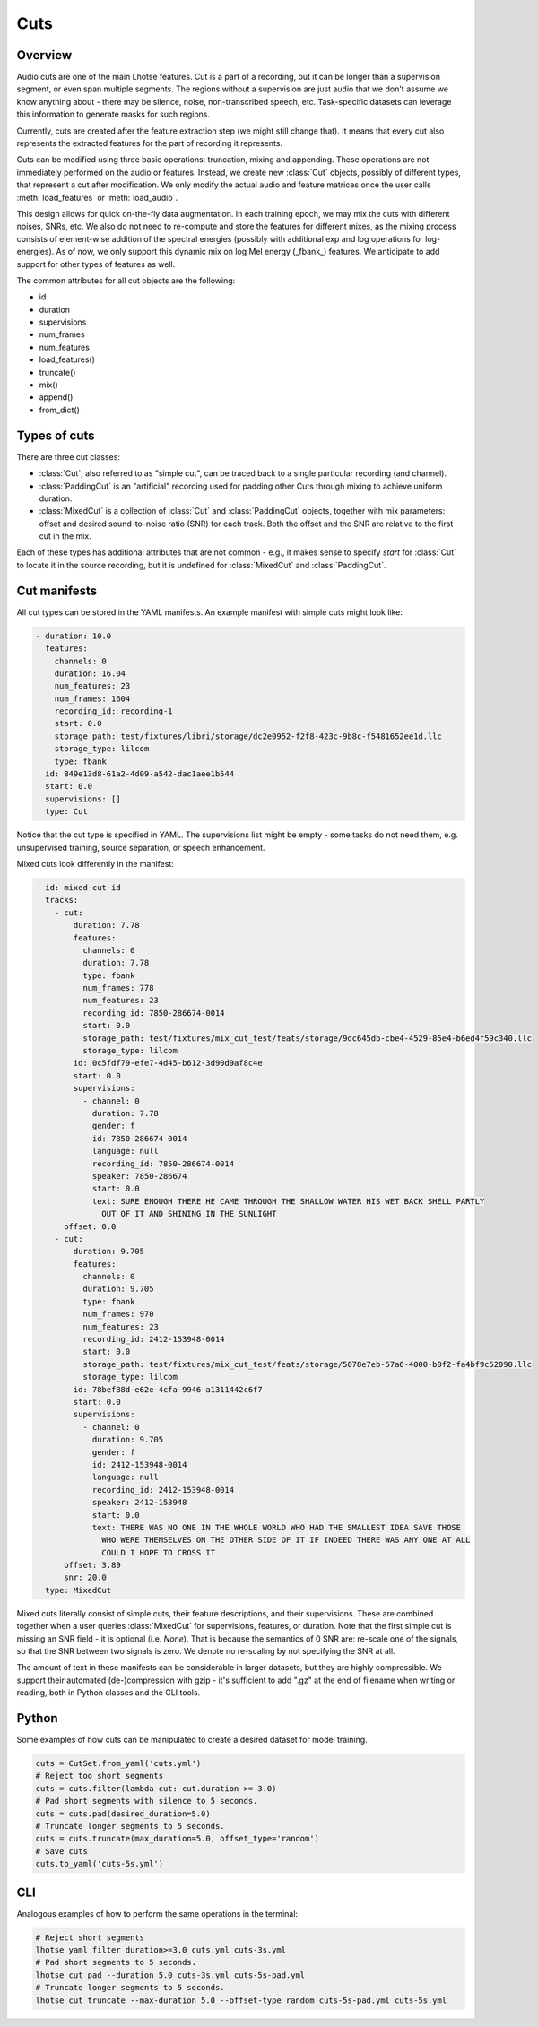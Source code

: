 Cuts
====

Overview
********

Audio cuts are one of the main Lhotse features.
Cut is a part of a recording, but it can be longer than a supervision segment, or even span multiple segments.
The regions without a supervision are just audio that we don't assume we know anything about - there may be silence,
noise, non-transcribed speech, etc.
Task-specific datasets can leverage this information to generate masks for such regions.

Currently, cuts are created after the feature extraction step (we might still change that).
It means that every cut also represents the extracted features for the part of recording it represents.

Cuts can be modified using three basic operations: truncation, mixing and appending.
These operations are not immediately performed on the audio or features.
Instead, we create new :class:`Cut` objects, possibly of different types, that represent a cut after modification.
We only modify the actual audio and feature matrices once the user calls :meth:`load_features` or :meth:`load_audio`.

This design allows for quick on-the-fly data augmentation.
In each training epoch, we may mix the cuts with different noises, SNRs, etc.
We also do not need to re-compute and store the features for different mixes, as the mixing process consists of
element-wise addition of the spectral energies (possibly with additional exp and log operations for log-energies).
As of now, we only support this dynamic mix on log Mel energy (_fbank_) features.
We anticipate to add support for other types of features as well.

The common attributes for all cut objects are the following:

- id
- duration
- supervisions
- num_frames
- num_features
- load_features()
- truncate()
- mix()
- append()
- from_dict()

Types of cuts
*************

There are three cut classes:

- :class:`Cut`, also referred to as "simple cut", can be traced back to a single particular recording (and channel).
- :class:`PaddingCut` is an "artificial" recording used for padding other Cuts through mixing to achieve uniform duration.
- :class:`MixedCut` is a collection of :class:`Cut` and :class:`PaddingCut` objects, together with mix parameters: offset and desired sound-to-noise ratio (SNR) for each track. Both the offset and the SNR are relative to the first cut in the mix.

Each of these types has additional attributes that are not common - e.g., it makes sense to specify *start* for
:class:`Cut` to locate it in the source recording, but it is undefined for :class:`MixedCut` and :class:`PaddingCut`.

Cut manifests
*************

All cut types can be stored in the YAML manifests. An example manifest with simple cuts might look like:

.. code-block:: yaml

    - duration: 10.0
      features:
        channels: 0
        duration: 16.04
        num_features: 23
        num_frames: 1604
        recording_id: recording-1
        start: 0.0
        storage_path: test/fixtures/libri/storage/dc2e0952-f2f8-423c-9b8c-f5481652ee1d.llc
        storage_type: lilcom
        type: fbank
      id: 849e13d8-61a2-4d09-a542-dac1aee1b544
      start: 0.0
      supervisions: []
      type: Cut

Notice that the cut type is specified in YAML. The supervisions list might be empty - some tasks do not need them,
e.g. unsupervised training, source separation, or speech enhancement.

Mixed cuts look differently in the manifest:

.. code-block:: yaml

    - id: mixed-cut-id
      tracks:
        - cut:
            duration: 7.78
            features:
              channels: 0
              duration: 7.78
              type: fbank
              num_frames: 778
              num_features: 23
              recording_id: 7850-286674-0014
              start: 0.0
              storage_path: test/fixtures/mix_cut_test/feats/storage/9dc645db-cbe4-4529-85e4-b6ed4f59c340.llc
              storage_type: lilcom
            id: 0c5fdf79-efe7-4d45-b612-3d90d9af8c4e
            start: 0.0
            supervisions:
              - channel: 0
                duration: 7.78
                gender: f
                id: 7850-286674-0014
                language: null
                recording_id: 7850-286674-0014
                speaker: 7850-286674
                start: 0.0
                text: SURE ENOUGH THERE HE CAME THROUGH THE SHALLOW WATER HIS WET BACK SHELL PARTLY
                  OUT OF IT AND SHINING IN THE SUNLIGHT
          offset: 0.0
        - cut:
            duration: 9.705
            features:
              channels: 0
              duration: 9.705
              type: fbank
              num_frames: 970
              num_features: 23
              recording_id: 2412-153948-0014
              start: 0.0
              storage_path: test/fixtures/mix_cut_test/feats/storage/5078e7eb-57a6-4000-b0f2-fa4bf9c52090.llc
              storage_type: lilcom
            id: 78bef88d-e62e-4cfa-9946-a1311442c6f7
            start: 0.0
            supervisions:
              - channel: 0
                duration: 9.705
                gender: f
                id: 2412-153948-0014
                language: null
                recording_id: 2412-153948-0014
                speaker: 2412-153948
                start: 0.0
                text: THERE WAS NO ONE IN THE WHOLE WORLD WHO HAD THE SMALLEST IDEA SAVE THOSE
                  WHO WERE THEMSELVES ON THE OTHER SIDE OF IT IF INDEED THERE WAS ANY ONE AT ALL
                  COULD I HOPE TO CROSS IT
          offset: 3.89
          snr: 20.0
      type: MixedCut

Mixed cuts literally consist of simple cuts, their feature descriptions, and their supervisions.
These are combined together when a user queries :class:`MixedCut` for supervisions, features, or duration.
Note that the first simple cut is missing an SNR field - it is optional (i.e. *None*).
That is because the semantics of 0 SNR are: re-scale one of the signals, so that the SNR between two signals is zero.
We denote no re-scaling by not specifying the SNR at all.

The amount of text in these manifests can be considerable in larger datasets, but they are highly compressible.
We support their automated (de-)compression with gzip - it's sufficient to add ".gz" at the end of filename
when writing or reading, both in Python classes and the CLI tools.

Python
******

Some examples of how cuts can be manipulated to create a desired dataset for model training.

.. code-block:: python

    cuts = CutSet.from_yaml('cuts.yml')
    # Reject too short segments
    cuts = cuts.filter(lambda cut: cut.duration >= 3.0)
    # Pad short segments with silence to 5 seconds.
    cuts = cuts.pad(desired_duration=5.0)
    # Truncate longer segments to 5 seconds.
    cuts = cuts.truncate(max_duration=5.0, offset_type='random')
    # Save cuts
    cuts.to_yaml('cuts-5s.yml')

CLI
***

Analogous examples of how to perform the same operations in the terminal:

.. code-block:: bash

    # Reject short segments
    lhotse yaml filter duration>=3.0 cuts.yml cuts-3s.yml
    # Pad short segments to 5 seconds.
    lhotse cut pad --duration 5.0 cuts-3s.yml cuts-5s-pad.yml
    # Truncate longer segments to 5 seconds.
    lhotse cut truncate --max-duration 5.0 --offset-type random cuts-5s-pad.yml cuts-5s.yml
